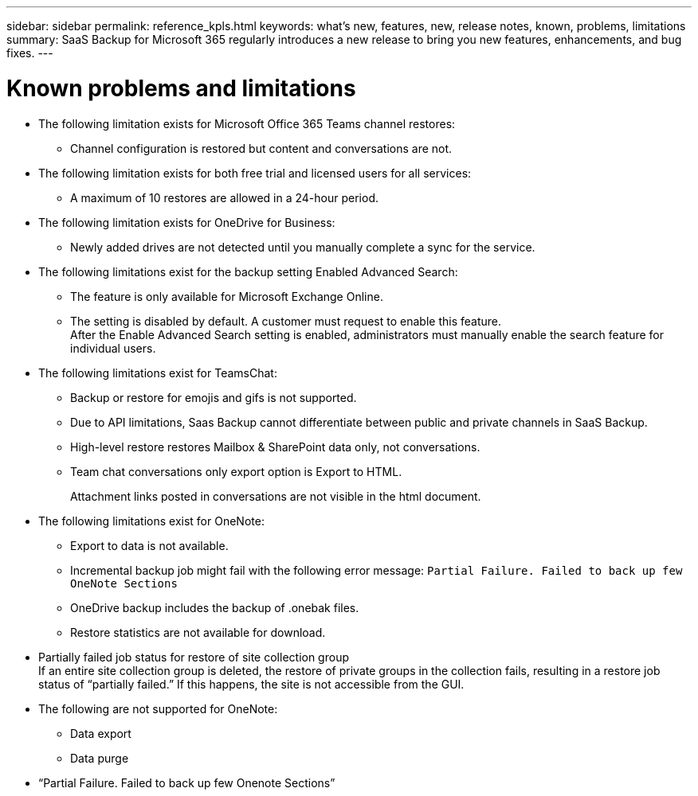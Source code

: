 ---
sidebar: sidebar
permalink: reference_kpls.html
keywords: what's new, features, new, release notes, known, problems, limitations
summary: SaaS Backup for Microsoft 365 regularly introduces a new release to bring you new features, enhancements, and bug fixes.
---

= Known problems and limitations
:hardbreaks:
:nofooter:
:icons: font
:linkattrs:
:imagesdir: ./media/

* The following limitation exists for Microsoft Office 365 Teams channel restores:
** Channel configuration is restored but content and conversations are not.

* The following limitation exists for both free trial and licensed users for all services:
** A maximum of 10 restores are allowed in a 24-hour period.

* The following limitation exists for OneDrive for Business:
** Newly added drives are not detected until you manually complete a sync for the service.

* The following limitations exist for the backup setting Enabled Advanced Search:
** The feature is only available for Microsoft Exchange Online.
** The setting is disabled by default. A customer must request to enable this feature.
After the Enable Advanced Search setting is enabled, administrators must manually enable the search feature for individual users.

* The following limitations exist for TeamsChat:
** Backup or restore for emojis and gifs is not supported.
** Due to API limitations, Saas Backup cannot differentiate between public and private channels in SaaS Backup.
** High-level restore restores Mailbox & SharePoint data only, not conversations.
** Team chat conversations only export option is Export to HTML.
+
Attachment links posted in conversations are not visible in the html document.

* The following limitations exist for OneNote:
** Export to data is not available.
** Incremental backup job might fail with the following error message:  `Partial Failure.  Failed to back up few OneNote Sections`
** OneDrive backup includes the backup of .onebak files.
** Restore statistics are not available for download.
* Partially failed job status for restore of site collection group
  If an entire site collection group is deleted, the restore of private groups in the collection fails, resulting in a restore job status of “partially failed.”  If this happens, the site is not accessible from the GUI.
* The following are not supported for OneNote:
** Data export
** Data purge
* “Partial Failure. Failed to back up few Onenote Sections”

